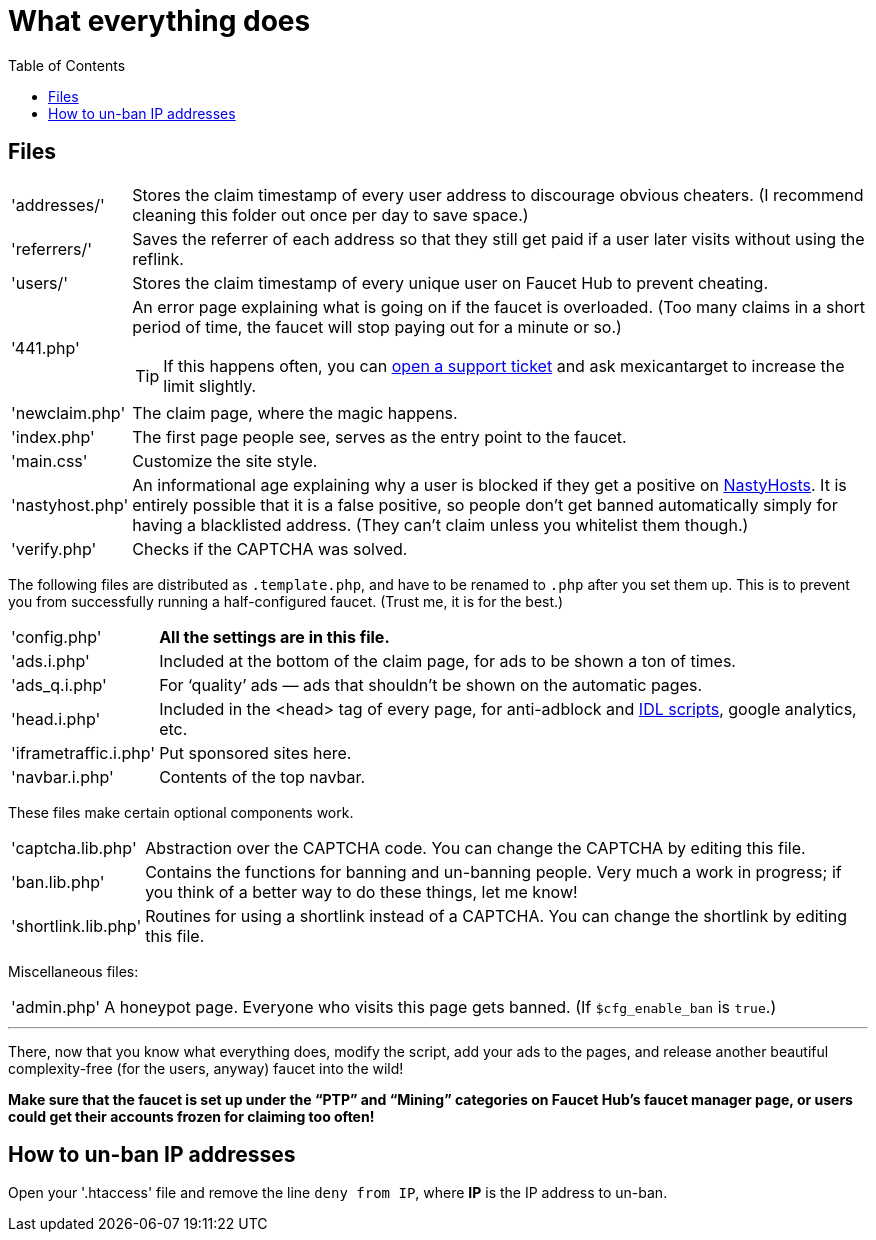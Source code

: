 = What everything does
:toc:

== Files

[horizontal]
'addresses/'::
Stores the claim timestamp of every user address to discourage obvious cheaters.
(I recommend cleaning this folder out once per day to save space.)
'referrers/'::
Saves the referrer of each address so that they still get paid if a user later visits without using the reflink.
'users/'::
Stores the claim timestamp of every unique user on Faucet&nbsp;Hub to prevent cheating.
'441.php'::
An error page explaining what is going on if the faucet is overloaded.
(Too many claims in a short period of time, the faucet will stop paying out for a minute or so.)
+
TIP: If this happens often, you can link:https://faucethub.io/ticket/fh[open a support ticket] and ask mexicantarget to increase the limit slightly.
'newclaim.php'::
The claim page, where the magic happens.
'index.php'::
The first page people see, serves as the entry point to the faucet.
'main.css'::
Customize the site style.
'nastyhost.php'::
An informational age explaining why a user is blocked if they get a positive on link:http://nastyhosts.com[NastyHosts].
It is entirely possible that it is a false positive, so people don&#700;t get banned automatically simply for having a blacklisted address.
(They can&#700;t claim unless you whitelist them though.)
'verify.php'::
Checks if the CAPTCHA was solved.

The following files are distributed as `.template.php`, and have to be renamed to `.php` after you set them up.
This is to prevent you from successfully running a half-configured faucet.
(Trust me, it is for the best.)

[horizontal]
'config.php'::
*All the settings are in this file.*
'ads.i.php'::
Included at the bottom of the claim page, for ads to be shown a ton of times.
'ads_q.i.php'::
For &lsquo;quality&rsquo; ads &mdash; ads that shouldn&#700;t be shown on the automatic pages.
'head.i.php'::
Included in the &lt;head&gt; tag of every page, for anti-adblock and link:https://www.internetdefenseleague.org[IDL scripts], google analytics, etc.
'iframetraffic.i.php'::
Put sponsored sites here.
'navbar.i.php'::
Contents of the top navbar.

These files make certain optional components work.

[horizontal]
'captcha.lib.php'::
Abstraction over the CAPTCHA code.
You can change the CAPTCHA by editing this file.
'ban.lib.php'::
Contains the functions for banning and un-banning people.
Very much a work in progress; if you think of a better way to do these things, let me know!
'shortlink.lib.php'::
Routines for using a shortlink instead of a CAPTCHA.
You can change the shortlink by editing this file.

Miscellaneous files:

[horizontal]
'admin.php'::
A honeypot page.
Everyone who visits this page gets banned.
(If `$cfg_enable_ban` is `true`.)

'''

There, now that you know what everything does, modify the script, add your ads to the pages, and release another beautiful complexity-free (for the users, anyway) faucet into the wild!

*Make sure that the faucet is set up under the &ldquo;PTP&rdquo; and &ldquo;Mining&rdquo; categories on Faucet&nbsp;Hub&#700;s faucet manager page, or users could get their accounts frozen for claiming too often!*

== How to un-ban IP addresses

Open your '.htaccess' file and remove the line `deny from IP`, where *IP* is the IP address to un-ban.
